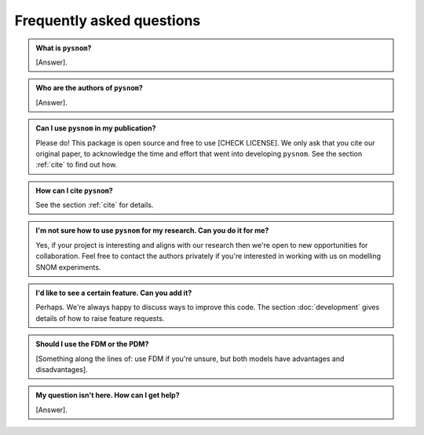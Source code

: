 .. _faq:

Frequently asked questions
==========================

.. admonition:: What is ``pysnom``?
    :class: dropdown admonition-faq

    [Answer].

.. admonition:: Who are the authors of ``pysnom``?
    :class:  dropdown admonition-faq

    [Answer].

.. admonition:: Can I use ``pysnom`` in my publication?
    :class:  dropdown admonition-faq

    Please do!
    This package is open source and free to use [CHECK LICENSE].
    We only ask that you cite our original paper, to acknowledge the time and effort that went into developing ``pysnom``.
    See the section :ref:`cite` to find out how.

.. admonition:: How can I cite ``pysnom``?
    :class:  dropdown admonition-faq

    See the section :ref:`cite` for details.

.. admonition:: I'm not sure how to use ``pysnom`` for my research. Can you do it for me?
    :class:  dropdown admonition-faq

    Yes, if your project is interesting and aligns with our research then we're open to new opportunities for collaboration.
    Feel free to contact the authors privately if you're interested in working with us on modelling SNOM experiments.

.. admonition:: I'd like to see a certain feature. Can you add it?
    :class:  dropdown admonition-faq

    Perhaps.
    We're always happy to discuss ways to improve this code.
    The section :doc:`development` gives details of how to raise feature requests.

.. admonition:: Should I use the FDM or the PDM?
    :class:  dropdown admonition-faq

    [Something along the lines of: use FDM if you're unsure, but both models have advantages and disadvantages].

.. admonition:: My question isn't here. How can I get help?
    :class:  dropdown admonition-faq

    [Answer].